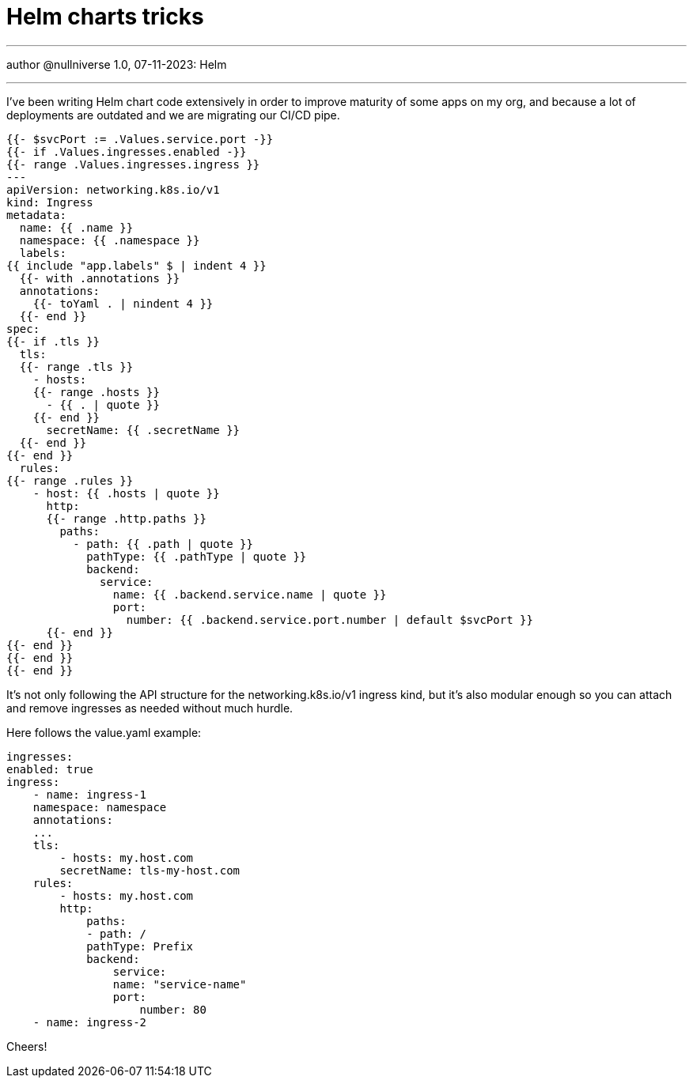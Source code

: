 :revealjsdir: https://cdnjs.cloudflare.com/ajax/libs/reveal.js/3.8.0
:revealjs_slideNumber: true
:stem: latexmath
:source-highlighter: highlight.js
:highlightjs-languages: c, cpp, hpp, cc, hh, c++, h++, cxx, hxx, h, rust, swift, go, golang, elixir, xml, html, xhtml, rss, atom, xjb, xsd, xsl, plist, svg, java, jsp, json, javascript, js, jsx, kotlin, kt, tex, lisp, perl, pl, pm, powershell, ps, ps1, pgsql, postgres, postgresql, python, py, gyp, ruby, rb, gemspec, podspec, thor, irb, rust, rs, sql, yml, yaml

:icons: font
:allow-uri-read:
:stylesheet: adoc-rocket-panda.css
:imagesdir: /img
:favicon: /favicon.png


ifdef::env-github[:outfilesuffix: .adoc]

ifdef::env-github,env-browser[]
// Exibe ícones para os blocos como NOTE e IMPORTANT no GitHub
:caution-caption: :fire:
:important-caption: :exclamation:
:note-caption: :paperclip:
:tip-caption: :bulb:
:warning-caption: :warning:
endif::[]

:chapter-label:
:description: это описание
:listing-caption: Перечисление
:figure-caption: Фигура


= Helm charts tricks
ifndef::env-github[:toc: left]
:toc-title: Резюме / Summary
:toclevels: 5

---

author @nullniverse
1.0, 07-11-2023: Helm

---

I've been writing Helm chart code extensively in order to improve maturity of some apps on
 my org, and because a lot of deployments are outdated and we are migrating our CI/CD pipe.



[source,shell]
----
{{- $svcPort := .Values.service.port -}}
{{- if .Values.ingresses.enabled -}}
{{- range .Values.ingresses.ingress }}
---
apiVersion: networking.k8s.io/v1
kind: Ingress
metadata:
  name: {{ .name }}
  namespace: {{ .namespace }}
  labels:
{{ include "app.labels" $ | indent 4 }}
  {{- with .annotations }}
  annotations:
    {{- toYaml . | nindent 4 }}
  {{- end }}
spec:
{{- if .tls }}
  tls:
  {{- range .tls }}
    - hosts:
    {{- range .hosts }}
      - {{ . | quote }}
    {{- end }}
      secretName: {{ .secretName }}
  {{- end }}
{{- end }}
  rules:
{{- range .rules }}
    - host: {{ .hosts | quote }}
      http:
      {{- range .http.paths }}
        paths:
          - path: {{ .path | quote }}
            pathType: {{ .pathType | quote }}
            backend:
              service:
                name: {{ .backend.service.name | quote }}
                port:
                  number: {{ .backend.service.port.number | default $svcPort }}   
      {{- end }}  
{{- end }}
{{- end }}
{{- end }}
----


It's not only following the API structure for the networking.k8s.io/v1 ingress kind, but it's also modular enough so you can attach and remove ingresses as needed without much hurdle.

Here follows the value.yaml example:

[source,shell]
----
ingresses:
enabled: true
ingress:
    - name: ingress-1
    namespace: namespace
    annotations:
    ...
    tls:
        - hosts: my.host.com
        secretName: tls-my-host.com
    rules:
        - hosts: my.host.com
        http:
            paths:
            - path: /
            pathType: Prefix
            backend:
                service:
                name: "service-name"
                port:
                    number: 80
    - name: ingress-2
----

Cheers!

